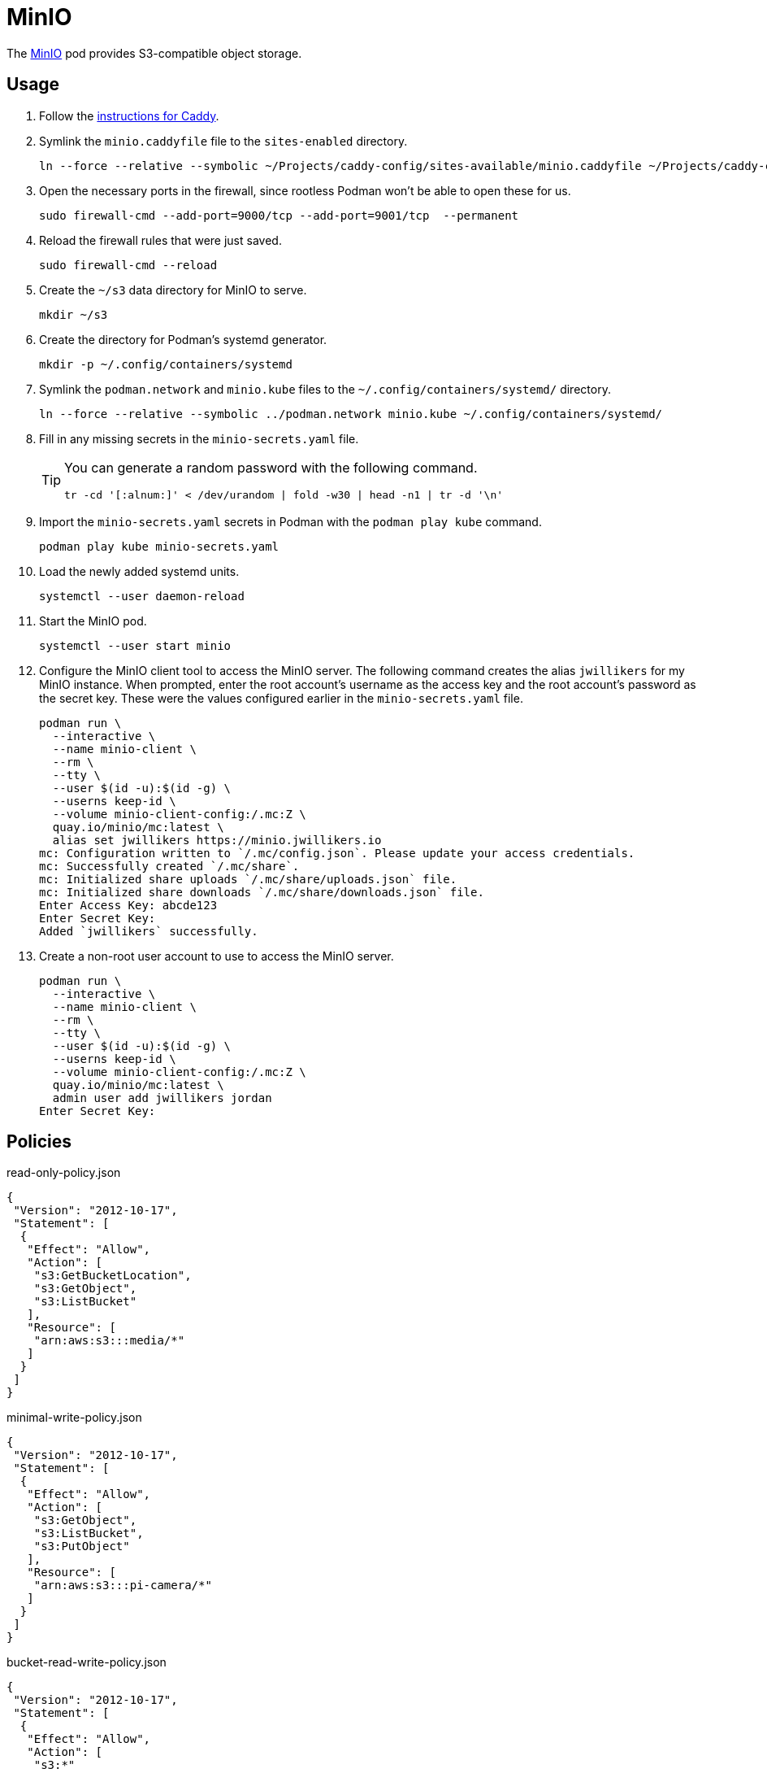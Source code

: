 = MinIO
:experimental:
:icons: font
:keywords: filesystem minio object s3 storage
ifdef::env-github[]
:tip-caption: :bulb:
:note-caption: :information_source:
:important-caption: :heavy_exclamation_mark:
:caution-caption: :fire:
:warning-caption: :warning:
endif::[]
:MinIO: https://min.io/[MinIO]

The {MinIO} pod provides S3-compatible object storage.

== Usage

. Follow the <<../caddy/README.adoc,instructions for Caddy>>.

. Symlink the `minio.caddyfile` file to the `sites-enabled` directory.
+
[,sh]
----
ln --force --relative --symbolic ~/Projects/caddy-config/sites-available/minio.caddyfile ~/Projects/caddy-config/sites-enabled/
----

. Open the necessary ports in the firewall, since rootless Podman won't be able to open these for us.
+
[,sh]
----
sudo firewall-cmd --add-port=9000/tcp --add-port=9001/tcp  --permanent
----

. Reload the firewall rules that were just saved.
+
[,sh]
----
sudo firewall-cmd --reload
----

. Create the `~/s3` data directory for MinIO to serve.
+
[,sh]
----
mkdir ~/s3
----

. Create the directory for Podman's systemd generator.
+
[,sh]
----
mkdir -p ~/.config/containers/systemd
----

. Symlink the `podman.network` and `minio.kube` files to the `~/.config/containers/systemd/` directory.
+
[,sh]
----
ln --force --relative --symbolic ../podman.network minio.kube ~/.config/containers/systemd/
----

. Fill in any missing secrets in the `minio-secrets.yaml` file.
+
[TIP]
====
You can generate a random password with the following command.

[,sh]
----
tr -cd '[:alnum:]' < /dev/urandom | fold -w30 | head -n1 | tr -d '\n'
----
====

. Import the `minio-secrets.yaml` secrets in Podman with the `podman play kube` command.
+
[,sh]
----
podman play kube minio-secrets.yaml
----

. Load the newly added systemd units.
+
[,sh]
----
systemctl --user daemon-reload
----

. Start the MinIO pod.
+
[,sh]
----
systemctl --user start minio
----

. Configure the MinIO client tool to access the MinIO server.
The following command creates the alias `jwillikers` for my MinIO instance.
When prompted, enter the root account's username as the access key and the root account's password as the secret key.
These were the values configured earlier in the `minio-secrets.yaml` file.
+
[,sh]
----
podman run \
  --interactive \
  --name minio-client \
  --rm \
  --tty \
  --user $(id -u):$(id -g) \
  --userns keep-id \
  --volume minio-client-config:/.mc:Z \
  quay.io/minio/mc:latest \
  alias set jwillikers https://minio.jwillikers.io
mc: Configuration written to `/.mc/config.json`. Please update your access credentials.
mc: Successfully created `/.mc/share`.
mc: Initialized share uploads `/.mc/share/uploads.json` file.
mc: Initialized share downloads `/.mc/share/downloads.json` file.
Enter Access Key: abcde123
Enter Secret Key: 
Added `jwillikers` successfully.
----

. Create a non-root user account to use to access the MinIO server.
+
[,sh]
----
podman run \
  --interactive \
  --name minio-client \
  --rm \
  --tty \
  --user $(id -u):$(id -g) \
  --userns keep-id \
  --volume minio-client-config:/.mc:Z \
  quay.io/minio/mc:latest \
  admin user add jwillikers jordan
Enter Secret Key: 
----

== Policies

.read-only-policy.json
[,json]
----
{
 "Version": "2012-10-17",
 "Statement": [
  {
   "Effect": "Allow",
   "Action": [
    "s3:GetBucketLocation",
    "s3:GetObject",
    "s3:ListBucket"
   ],
   "Resource": [
    "arn:aws:s3:::media/*"
   ]
  }
 ]
}
----

.minimal-write-policy.json
[,json]
----
{
 "Version": "2012-10-17",
 "Statement": [
  {
   "Effect": "Allow",
   "Action": [
    "s3:GetObject",
    "s3:ListBucket",
    "s3:PutObject"
   ],
   "Resource": [
    "arn:aws:s3:::pi-camera/*"
   ]
  }
 ]
}
----

.bucket-read-write-policy.json
[,json]
----
{
 "Version": "2012-10-17",
 "Statement": [
  {
   "Effect": "Allow",
   "Action": [
    "s3:*"
   ],
   "Resource": [
    "arn:aws:s3:::nextcloud/*"
   ]
  }
 ]
}
----

== MinIO Client

The MinIO Client image can be used to interact with the MinIO server.
This section describes how to use the MinIO Client container.

Configure the MinIO client to access the MinIO server as `minio`.
This alias will be used by subsequent `mc` commands.
The `Access Key` can be a username and the `Secret Key` can be that user's password.

[,sh]
----
podman run \
  --interactive \
  --name minio-client \
  --rm \
  --tty \
  --user $(id -u):$(id -g) \
  --userns keep-id \
  --volume minio-client-config:/.mc:Z \
  quay.io/minio/mc:latest \
  alias set jwillikers https://minio.jwillikers.io
mc: Configuration written to `/.mc/config.json`. Please update your access credentials.
mc: Successfully created `/.mc/share`.
mc: Initialized share uploads `/.mc/share/uploads.json` file.
mc: Initialized share downloads `/.mc/share/downloads.json` file.
Enter Access Key: abcde123
Enter Secret Key: 
Added `jwillikers` successfully.
----

=== Create a User

[,sh]
----
podman run \
  --interactive \
  --name minio-client \
  --rm \
  --tty \
  --user $(id -u):$(id -g) \
  --userns keep-id \
  --volume minio-client-config:/.mc:Z \
  quay.io/minio/mc:latest \
  admin user add jwillikers core
Enter Secret Key: 
----

=== Create a Group

Create the `core` group and add the `core` user to it.

[,sh]
----
podman run \
  --interactive \
  --name minio-client \
  --rm \
  --tty \
  --user $(id -u):$(id -g) \
  --userns keep-id \
  --volume minio-client-config:/.mc:Z \
  --volume ./nextcloud-policy.json:/:Z \
  quay.io/minio/mc:latest \
  admin group add jwillikers core core
----

// todo Attach the readwrite policy to the core group

=== Create an Access Token

[,sh]
----
podman run \
  --interactive \
  --name minio-client \
  --rm \
  --tty \
  --user $(id -u):$(id -g) \
  --userns keep-id \
  --volume minio-client-config:/.mc:Z \
  --volume ./nextcloud-policy.json:/nextcloud-policy.json:Z \
  quay.io/minio/mc:latest \
  admin user svcacct add --description "Nextcloud server storage backend" --name "Nextcloud" --policy "nextcloud-policy.json" jwillikers jordan
Access Key: XXXXXXXXXXXXXXXXXXXX
Secret Key: ****************************************
Expiration: no-expiry
----

=== Create a Policy

mc admin policy create jwillikers.io minimal-write minimal-write-policy.json

=== Attach a Policy

mc admin policy attach jwillikers readonly --user jordan
mc admin policy attach jwillikers readonly --group users

=== Create a Bucket

[,sh]
----
podman run \
  --interactive \
  --name minio-client \
  --rm \
  --tty \
  --user $(id -u):$(id -g) \
  --userns keep-id \
  --volume minio-client-config:/.mc:Z \
  quay.io/minio/mc:latest \
  mb jwillikers/nextcloud
----

=== Download

[,sh]
----
mkdir media
----

[,sh]
----
podman run \
  --interactive \
  --name minio-client \
  --rm \
  --tty \
  --user $(id -u):$(id -g) \
  --userns keep-id \
  --volume minio-client-config:/.mc:Z \
  --volume media:/data:Z \
  quay.io/minio/mc:latest \
  cp --recursive jwillikers.io/media /data/
----

=== Upload

[,sh]
----
podman run \
  --interactive \
  --name minio-client \
  --rm \
  --tty \
  --user $(id -u):$(id -g) \
  --userns keep-id \
  --volume minio-client-config:/.mc:Z \
  --volume media:/data:Z \
  quay.io/minio/mc:latest \
  cp --recursive /data/ jwillikers/media
----

=== List Files

[,sh]
----
podman run \
  --interactive \
  --name minio-client \
  --rm \
  --tty \
  --user $(id -u):$(id -g) \
  --userns keep-id \
  --volume minio-client-config:/.mc:Z \
  quay.io/minio/mc:latest \
  ls jwillikers/media
[2023-11-02 18:47:24 UTC]     0B Books/
[2023-11-02 18:47:24 UTC]     0B Music/
[2023-11-02 18:47:24 UTC]     0B Videos/
----

=== Find Files

=== Disk Usage

=== Delete Files

=== Delete Bucket

=== Undo
